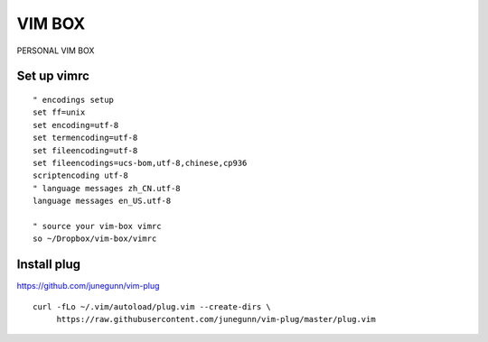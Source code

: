 VIM BOX
=======

PERSONAL VIM BOX

Set up vimrc
------------

::

 " encodings setup
 set ff=unix
 set encoding=utf-8
 set termencoding=utf-8
 set fileencoding=utf-8
 set fileencodings=ucs-bom,utf-8,chinese,cp936
 scriptencoding utf-8
 " language messages zh_CN.utf-8
 language messages en_US.utf-8

 " source your vim-box vimrc
 so ~/Dropbox/vim-box/vimrc

Install plug
------------

https://github.com/junegunn/vim-plug
::

   curl -fLo ~/.vim/autoload/plug.vim --create-dirs \ 
        https://raw.githubusercontent.com/junegunn/vim-plug/master/plug.vim
